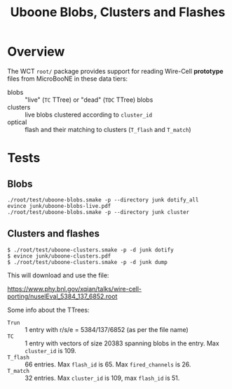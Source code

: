 #+title: Uboone Blobs, Clusters and Flashes

* Overview

The WCT ~root/~ package provides support for reading Wire-Cell *prototype* files
from MicroBooNE in these data tiers:

- blobs :: "live" (~TC~ TTree) or "dead" (~TDC~ TTree) blobs
- clusters :: live blobs clustered according to ~cluster_id~
- optical :: flash and their matching to clusters (~T_flash~ and ~T_match~)

* Tests

** Blobs

#+begin_example
./root/test/uboone-blobs.smake -p --directory junk dotify_all
evince junk/uboone-blobs-live.pdf 
./root/test/uboone-blobs.smake -p --directory junk cluster
#+end_example

** Clusters and flashes



#+begin_example
$ ./root/test/uboone-clusters.smake -p -d junk dotify
$ evince junk/uboone-clusters.pdf
$ ./root/test/uboone-clusters.smake -p -d junk dump
#+end_example



This will download and use the file:

https://www.phy.bnl.gov/xqian/talks/wire-cell-porting/nuselEval_5384_137_6852.root

Some info about the TTrees:

- ~Trun~ :: 1 entry with r/s/e = 5384/137/6852 (as per the file name)
- ~TC~ :: 1 entry with vectors of size 20383 spanning blobs in the entry.  Max ~cluster_id~ is 109.
- ~T_flash~ :: 66 entries.  Max ~flash_id~ is 65.  Max ~fired_channels~ is 26.
- ~T_match~ :: 32 entries.  Max ~cluster_id~ is 109, max ~flash_id~ is 51. 
  
